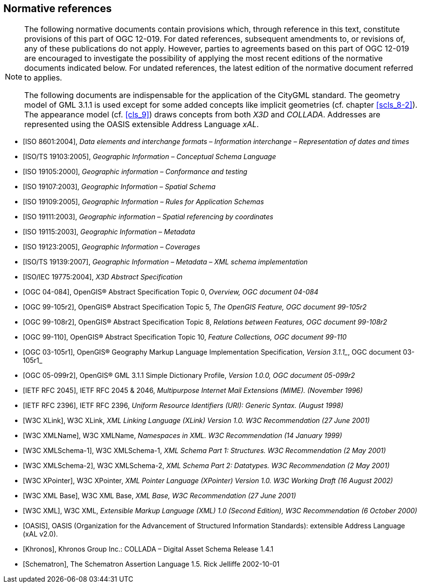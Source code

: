 
[[cls_3]]
[bibliography]
== Normative references

[NOTE,type=boilerplate]
====
The following normative documents contain provisions which, through reference in this text, constitute provisions of this part of OGC 12-019. For dated references, subsequent amendments to, or revisions of, any of these publications do not apply. However, parties to agreements based on this part of OGC 12-019 are encouraged to investigate the possibility of applying the most recent editions of the normative documents indicated below. For undated references, the latest edition of the normative document referred to applies.

The following documents are indispensable for the application of the CityGML standard. The geometry model of GML 3.1.1 is used except for some added concepts like implicit geometries (cf. chapter <<scls_8-2>>). The appearance model (cf. <<cls_9>>) draws concepts from both _X3D_ and _COLLADA_. Addresses are represented using the OASIS extensible Address Language _xAL_.
====

* [[[ISO_8601_2004,ISO 8601:2004]]], _Data elements and interchange formats – Information interchange – Representation of dates and times_

* [[[ISO_TS_19103_2005,ISO/TS 19103:2005]]], _Geographic Information – Conceptual Schema Language_

* [[[ISO_19105_2000,ISO 19105:2000]]], _Geographic information – Conformance and testing_

* [[[ISO_19107_2003,ISO 19107:2003]]], _Geographic Information – Spatial Schema_

* [[[ISO_19109_2005,ISO 19109:2005]]], _Geographic Information – Rules for Application Schemas_

* [[[ISO_19111_2003,ISO 19111:2003]]], _Geographic information_ _–_ _Spatial referencing by coordinates_

* [[[ISO_19115_2003,ISO 19115:2003]]], _Geographic Information – Metadata_

* [[[ISO_19123_2005,ISO 19123:2005]]], _Geographic Information – Coverages_

* [[[ISO_TS_19139_2007,ISO/TS 19139:2007]]], _Geographic Information – Metadata – XML schema implementation_

* [[[ISO_IEC_19775_2004,ISO/IEC 19775:2004]]], _X3D Abstract Specification_

* [[[ogc_04-084,OGC 04-084]]], OpenGIS(R) Abstract Specification Topic 0, _Overview, OGC document_ _04-084_

* [[[ogc_99-105r2,OGC 99-105r2]]], OpenGIS(R) Abstract Specification Topic 5, _The OpenGIS Feature, OGC document 99-105r2_

* [[[ogc_99-108r2,OGC 99-108r2]]], OpenGIS(R) Abstract Specification Topic 8, _Relations between Features, OGC document 99-108r2_

* [[[ogc_99-110,OGC 99-110]]], OpenGIS(R) Abstract Specification Topic 10, _Feature Collections, OGC document 99-110_

* [[[ogc_03-105r1,OGC 03-105r1]]], OpenGIS(R) Geography Markup Language Implementation Specification, _Version 3.1.1__, OGC document 03-105r1_

* [[[ogc_05-099r2,OGC 05-099r2]]], OpenGIS(R) GML 3.1.1 Simple Dictionary Profile, _Version 1.0.0, OGC document 05-099r2_

* [[[IETF_RFC_2045,IETF RFC 2045]]], IETF RFC 2045 & 2046, _Multipurpose Internet Mail Extensions (MIME). (November 1996)_

* [[[IETF_RFC_2396,IETF RFC 2396]]], IETF RFC 2396, _Uniform Resource Identifiers (URI): Generic Syntax. (August 1998)_

* [[[W3C_XLink,W3C XLink]]], W3C XLink, _XML Linking Language (XLink) Version 1.0. W3C Recommendation (27 June 2001)_

* [[[W3C_XMLName,W3C XMLName]]], W3C XMLName, _Namespaces in XML. W3C Recommendation (14 January 1999)_

* [[[W3C_XMLSchema-1,W3C XMLSchema-1]]], W3C XMLSchema-1, _XML Schema Part 1: Structures. W3C Recommendation (2 May 2001)_

* [[[W3C_XMLSchema-2,W3C XMLSchema-2]]], W3C XMLSchema-2, _XML Schema Part 2: Datatypes. W3C Recommendation (2 May 2001)_

* [[[W3C_XPointer,W3C XPointer]]], W3C XPointer, _XML Pointer Language (XPointer) Version 1.0. W3C Working Draft (16 August 2002)_

* [[[W3C_XML_Base,W3C XML Base]]], W3C XML Base, _XML Base, W3C Recommendation (27 June 2001)_

* [[[W3C_XML,W3C XML]]], W3C XML, _Extensible Markup Language (XML) 1.0 (Second Edition), W3C Recommendation (6 October 2000)_

* [[[OASIS,OASIS]]], OASIS (Organization for the Advancement of Structured Information Standards): extensible Address Language (xAL v2.0).

* [[[Khronos,Khronos]]], Khronos Group Inc.: COLLADA – Digital Asset Schema Release 1.4.1

* [[[Schematron,Schematron]]], The Schematron Assertion Language 1.5. Rick Jelliffe 2002-10-01
